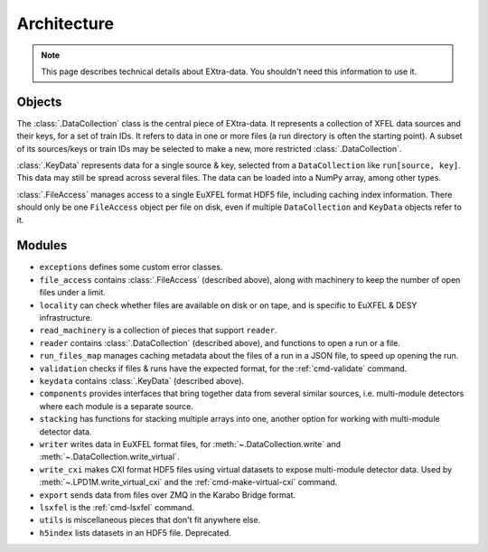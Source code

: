 Architecture
============

.. note::

   This page describes technical details about EXtra-data. You shouldn't need
   this information to use it.

Objects
-------

The :class:`.DataCollection` class is the central piece of EXtra-data. It
represents a collection of XFEL data sources and their keys, for a set of train
IDs. It refers to data in one or more files (a run directory is often the
starting point). A subset of its sources/keys or train IDs may be selected to
make a new, more restricted :class:`.DataCollection`.

:class:`.KeyData` represents data for a single source & key, selected from a
``DataCollection`` like ``run[source, key]``. This data may still be spread
across several files. The data can be loaded into a NumPy array, among other
types.

:class:`.FileAccess` manages access to a single EuXFEL format HDF5 file,
including caching index information. There should only be one ``FileAccess``
object per file on disk, even if multiple ``DataCollection`` and ``KeyData``
objects refer to it.

Modules
-------

- ``exceptions`` defines some custom error classes.
- ``file_access`` contains :class:`.FileAccess` (described above), along with
  machinery to keep the number of open files under a limit.
- ``locality`` can check whether files are available on disk or on tape,
  and is specific to EuXFEL & DESY infrastructure.
- ``read_machinery`` is a collection of pieces that support ``reader``.
- ``reader`` contains :class:`.DataCollection` (described above), and functions
  to open a run or a file.
- ``run_files_map`` manages caching metadata about the files of a run in a
  JSON file, to speed up opening the run.
- ``validation`` checks if files & runs have the expected format, for the
  :ref:`cmd-validate` command.
- ``keydata`` contains :class:`.KeyData` (described above).
- ``components`` provides interfaces that bring together data from several
  similar sources, i.e. multi-module detectors where each module is a separate
  source.
- ``stacking`` has functions for stacking multiple arrays into one, another
  option for working with multi-module detector data.
- ``writer`` writes data in EuXFEL format files, for
  :meth:`~.DataCollection.write` and :meth:`~.DataCollection.write_virtual`.
- ``write_cxi`` makes CXI format HDF5 files using virtual datasets to
  expose multi-module detector data. Used by :meth:`~.LPD1M.write_virtual_cxi`
  and the :ref:`cmd-make-virtual-cxi` command.
- ``export`` sends data from files over ZMQ in the Karabo Bridge format.
- ``lsxfel`` is the :ref:`cmd-lsxfel` command.
- ``utils`` is miscellaneous pieces that don't fit anywhere else.
- ``h5index`` lists datasets in an HDF5 file. Deprecated.
